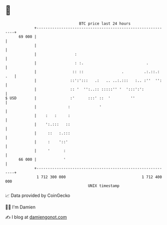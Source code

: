 * 👋

#+begin_example
                                    BTC price last 24 hours                    
                +------------------------------------------------------------+ 
         69 000 |                                                            | 
                |                                                            | 
                |                 :                                          | 
                |                 : :.                            .          | 
                |                :: ::                 .         .:.::.: .   | 
                |               ::':':::   .:   .. ..:.:::   :.. :''  '':    | 
                |               :: '  '':..:: :::::'' '  ':::':':            | 
   $ USD        |               :'      :::' ::  '         ''                | 
                |              :             '                               | 
                |    :   :     :                                             | 
                |    ':.:::   ::                                             | 
                |     ::   :.:::                                             | 
                |     :    '::'                                              | 
                |     '      :                                               | 
         66 000 |            '                                               | 
                +------------------------------------------------------------+ 
                 1 712 300 000                                  1 712 400 000  
                                        UNIX timestamp                         
#+end_example
📈 Data provided by CoinGecko

🧑‍💻 I'm Damien

✍️ I blog at [[https://www.damiengonot.com][damiengonot.com]]
